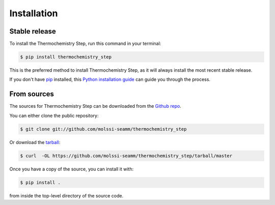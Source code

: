 .. highlight:: shell

============
Installation
============


Stable release
--------------

To install the Thermochemistry Step, run this command in your terminal:

.. code-block:: console

    $ pip install thermochemistry_step

This is the preferred method to install Thermochemistry Step, as it will always
install the most recent stable release.

If you don't have `pip`_ installed, this `Python installation guide`_ can guide
you through the process.

.. _pip: https://pip.pypa.io
.. _Python installation guide: http://docs.python-guide.org/en/latest/starting/installation/


From sources
------------

The sources for Thermochemistry Step can be downloaded from the `Github repo`_.

You can either clone the public repository:

.. code-block:: console

    $ git clone git://github.com/molssi-seamm/thermochemistry_step

Or download the `tarball`_:

.. code-block:: console

    $ curl  -OL https://github.com/molssi-seamm/thermochemistry_step/tarball/master

Once you have a copy of the source, you can install it with:

.. code-block:: console

    $ pip install .

from inside the top-level directory of the source code.    


.. _Github repo: https://github.com/molssi-seamm/thermochemistry_step
.. _tarball: https://github.com/molssi-seamm/thermochemistry_step/tarball/master
